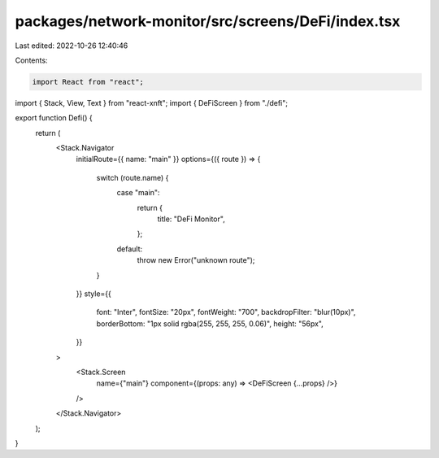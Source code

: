 packages/network-monitor/src/screens/DeFi/index.tsx
===================================================

Last edited: 2022-10-26 12:40:46

Contents:

.. code-block:: tsx

    import React from "react";
import { Stack, View, Text } from "react-xnft";
import { DeFiScreen } from "./defi";

export function Defi() {
  return (
    <Stack.Navigator
      initialRoute={{ name: "main" }}
      options={({ route }) => {
        switch (route.name) {
          case "main":
            return {
              title: "DeFi Monitor",
            };
          default:
            throw new Error("unknown route");
        }
      }}
      style={{
        font: "Inter",
        fontSize: "20px",
        fontWeight: "700",
        backdropFilter: "blur(10px)",
        borderBottom: "1px solid rgba(255, 255, 255, 0.06)",
        height: "56px",
      }}
    >
      <Stack.Screen
        name={"main"}
        component={(props: any) => <DeFiScreen {...props} />}
      />
    </Stack.Navigator>
  );
}


